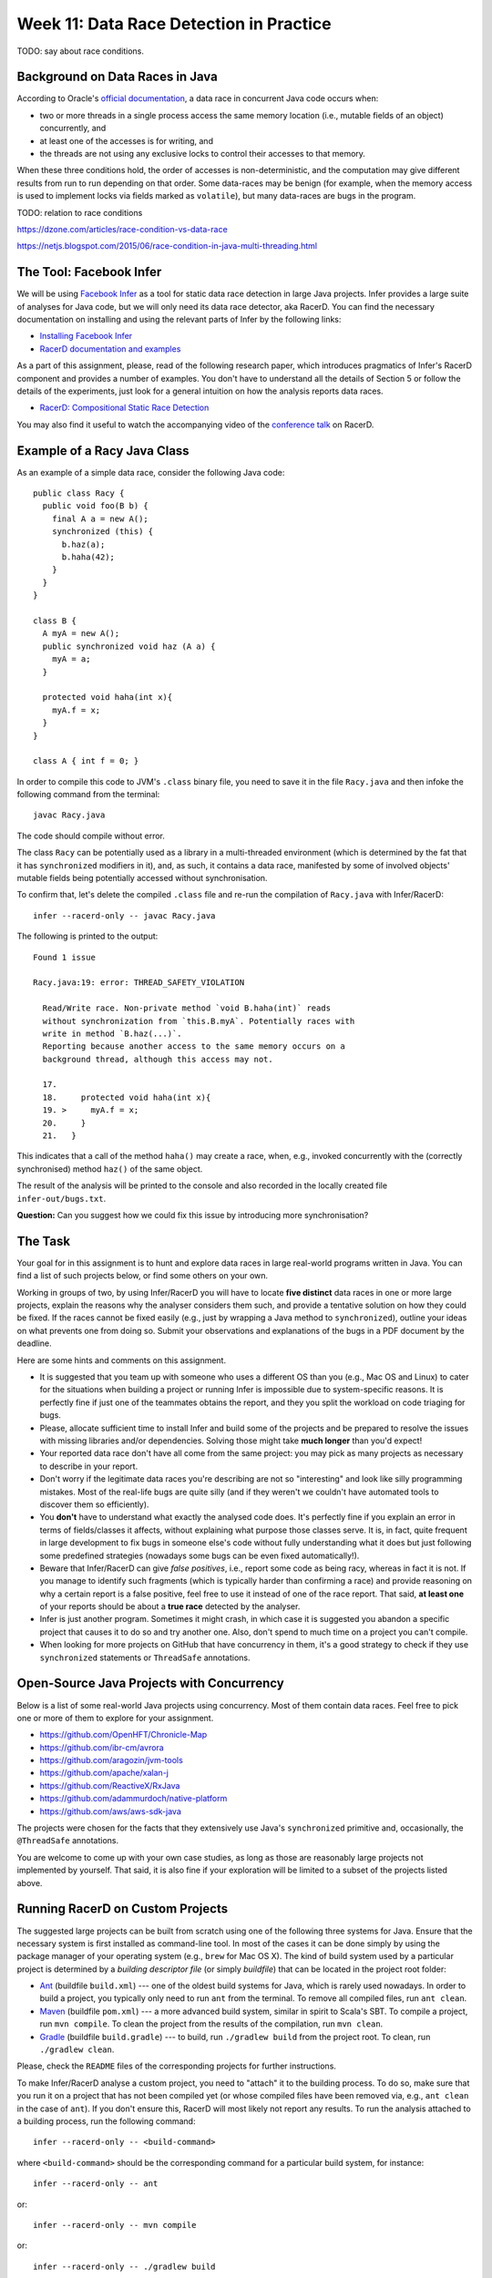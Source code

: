 .. -*- mode: rst -*-

Week 11: Data Race Detection in Practice
========================================

TODO: say about race conditions.

Background on Data Races in Java
--------------------------------

According to Oracle's `official documentation
<https://docs.oracle.com/cd/E19205-01/820-0619/geojs/index.html>`_, a
data race in concurrent Java code occurs when:

* two or more threads in a single process access the same memory
  location (i.e., mutable fields of an object) concurrently, and
* at least one of the accesses is for writing, and
* the threads are not using any exclusive locks to control their accesses to that memory.

When these three conditions hold, the order of accesses is
non-deterministic, and the computation may give different results from
run to run depending on that order. Some data-races may be benign (for
example, when the memory access is used to implement locks via fields
marked as ``volatile``), but many data-races are bugs in the program.

TODO: relation to race conditions

https://dzone.com/articles/race-condition-vs-data-race

https://netjs.blogspot.com/2015/06/race-condition-in-java-multi-threading.html


The Tool: Facebook Infer
------------------------

We will be using `Facebook Infer <https://fbinfer.com>`_ as a tool for
static data race detection in large Java projects. Infer provides a
large suite of analyses for Java code, but we will only need its data
race detector, aka RacerD. You can find the necessary documentation on
installing and using the relevant parts of Infer by the following
links:

* `Installing Facebook Infer <https://fbinfer.com/docs/getting-started.html>`_
* `RacerD documentation and examples
  <https://fbinfer.com/docs/racerd.html>`_

As a part of this assignment, please, read of the following research
paper, which introduces pragmatics of Infer's RacerD component and
provides a number of examples. You don't have to understand all the
details of Section 5 or follow the details of the experiments, just
look for a general intuition on how the analysis reports data races.

* `RacerD: Compositional Static Race Detection
  <https://ilyasergey.net/papers/racerd-oopsla18.pdf>`_

You may also find it useful to watch the accompanying video of the
`conference talk <https://www.youtube.com/watch?v=1fnUTMMQ5y0>`_ on
RacerD.

Example of a Racy Java Class
----------------------------

As an example of a simple data race, consider the following Java code::

  public class Racy {
    public void foo(B b) {
      final A a = new A();
      synchronized (this) {
        b.haz(a);
        b.haha(42);
      }
    }
  }

  class B {
    A myA = new A();
    public synchronized void haz (A a) {
      myA = a;
    }

    protected void haha(int x){
      myA.f = x;
    }
  }

  class A { int f = 0; }

In order to compile this code to JVM's ``.class`` binary file, you
need to save it in the file ``Racy.java`` and then infoke the
following command from the terminal::

  javac Racy.java

The code should compile without error. 

The class ``Racy`` can be potentially used as a library in a
multi-threaded environment (which is determined by the fat that it has
``synchronized`` modifiers in it), and, as such, it contains a data
race, manifested by some of involved objects' mutable fields being
potentially accessed without synchronisation.

To confirm that, let's delete the compiled ``.class`` file and re-run
the compilation of ``Racy.java`` with Infer/RacerD::

  infer --racerd-only -- javac Racy.java

The following is printed to the output::

 Found 1 issue

 Racy.java:19: error: THREAD_SAFETY_VIOLATION

   Read/Write race. Non-private method `void B.haha(int)` reads
   without synchronization from `this.B.myA`. Potentially races with
   write in method `B.haz(...)`.
   Reporting because another access to the same memory occurs on a
   background thread, although this access may not.

   17.   
   18.     protected void haha(int x){
   19. >     myA.f = x;
   20.     }
   21.   }

This indicates that a call of the method ``haha()`` may create a race,
when, e.g., invoked concurrently with the (correctly synchronised)
method ``haz()`` of the same object. 

The result of the analysis will be printed to the console and also
recorded in the locally created file ``infer-out/bugs.txt``.

**Question:** Can you suggest how we could fix this issue by
introducing more synchronisation?

The Task
--------

Your goal for in this assignment is to hunt and explore data races in
large real-world programs written in Java. You can find a list of such
projects below, or find some others on your own.  

Working in groups of two, by using Infer/RacerD you will have to
locate **five distinct** data races in one or more large projects,
explain the reasons why the analyser considers them such, and provide
a tentative solution on how they could be fixed. If the races cannot
be fixed easily (e.g., just by wrapping a Java method to
``synchronized``), outline your ideas on what prevents one from doing
so. Submit your observations and explanations of the bugs in a PDF
document by the deadline.

Here are some hints and comments on this assignment.

* It is suggested that you team up with someone who uses a different
  OS than you (e.g., Mac OS and Linux) to cater for the situations
  when building a project or running Infer is impossible due to
  system-specific reasons. It is perfectly fine if just one of the
  teammates obtains the report, and they you split the workload on
  code triaging for bugs.

* Please, allocate sufficient time to install Infer and build some of
  the projects and be prepared to resolve the issues with missing
  libraries and/or dependencies. Solving those might take **much
  longer** than you'd expect!

* Your reported data race don't have all come from the same project:
  you may pick as many projects as necessary to describe in your
  report.

* Don't worry if the legitimate data races you're describing are not
  so "interesting" and look like silly programming mistakes. Most of
  the real-life bugs are quite silly (and if they weren't we couldn't
  have automated tools to discover them so efficiently).

* You **don't** have to understand what exactly the analysed code
  does. It's perfectly fine if you explain an error in terms of
  fields/classes it affects, without explaining what purpose those
  classes serve. It is, in fact, quite frequent in large development
  to fix bugs in someone else's code without fully understanding what
  it does but just following some predefined strategies (nowadays some
  bugs can be even fixed automatically!).

* Beware that Infer/RacerD can give `false positives`, i.e., report
  some code as being racy, whereas in fact it is not. If you manage to
  identify such fragments (which is typically harder than confirming a
  race) and provide reasoning on why a certain report is a false
  positive, feel free to use it instead of one of the race report.
  That said, **at least one** of your reports should be about a **true
  race** detected by the analyser.

* Infer is just another program. Sometimes it might crash, in which
  case it is suggested you abandon a specific project that causes it
  to do so and try another one. Also, don't spend to much time on a
  project you can't compile.

* When looking for more projects on GitHub that have concurrency in
  them, it's a good strategy to check if they use ``synchronized``
  statements or ``ThreadSafe`` annotations.

Open-Source Java Projects with Concurrency
------------------------------------------

Below is a list of some real-world Java projects using concurrency.
Most of them contain data races. Feel free to pick one or more of them
to explore for your assignment.

* https://github.com/OpenHFT/Chronicle-Map
* https://github.com/ibr-cm/avrora
* https://github.com/aragozin/jvm-tools
* https://github.com/apache/xalan-j
* https://github.com/ReactiveX/RxJava
* https://github.com/adammurdoch/native-platform
* https://github.com/aws/aws-sdk-java

The projects were chosen for the facts that they extensively use
Java's ``synchronized`` primitive and, occasionally, the
``@ThreadSafe`` annotations.

You are welcome to come up with your own case studies, as long as
those are reasonably large projects not implemented by yourself. That
said, it is also fine if your exploration will be limited to a subset
of the projects listed above.

Running RacerD on Custom Projects
---------------------------------

The suggested large projects can be built from scratch using one of
the following three systems for Java. Ensure that the necessary system
is first installed as command-line tool. In most of the cases it can
be done simply by using the package manager of your operating system
(e.g., ``brew`` for Mac OS X). The kind of build system used by a
particular project is determined by a `building descriptor file` (or
simply `buildfile`) that can be located in the project root folder:

* `Ant <https://ant.apache.org/manual/install.html>`_ (buildfile
  ``build.xml``) --- one of the oldest build systems for Java, which
  is rarely used nowadays. In order to build a project, you typically
  only need to run ``ant`` from the terminal. To remove all compiled
  files, run ``ant clean``.

* `Maven <https://maven.apache.org/install.html>`_ (buildfile
  ``pom.xml``) --- a more advanced build system, similar in spirit to
  Scala's SBT. To compile a project, run ``mvn compile``. To clean the
  project from the results of the compilation, run ``mvn clean``.

* `Gradle <https://gradle.org/install/>`_ (buildfile
  ``build.gradle``) --- to build, run ``./gradlew build`` from the
  project root. To clean, run ``./gradlew clean``.

Please, check the ``README`` files of the corresponding projects for
further instructions.

To make Infer/RacerD analyse a custom project, you need to "attach" it to
the building process. To do so, make sure that you run it on a project
that has not been compiled yet (or whose compiled files have been
removed via, e.g., ``ant clean`` in the case of ``ant``). If you don't
ensure this, RacerD will most likely not report any results. To run
the analysis attached to a building process, run the following
command::

  infer --racerd-only -- <build-command>

where ``<build-command>`` should be the corresponding command for a
particular build system, for instance::

  infer --racerd-only -- ant

or::

  infer --racerd-only -- mvn compile

or::

  infer --racerd-only -- ./gradlew build

depending on the parrticular build system the project uses.

Notice that some projects might provide specific instructions on how
to build them, not following one of the patterns above. In this case,
you will need to provide the command line that is supposed to build
the project as a replacement of ``<build-command>`` in the template
above. If the compilation of the project fails, you still might be
able to partially analyse it if adding the flag ``--kepp-going`` to
the command ``infer --racerd-only``::

  infer --racerd-only --keep-going -- <build-command>

Finally, you can also run Infer after the compilattion, by pointing it
correctly to the foldere with sources and the compiled
``.class``-files as follows::

  infer --racerd-only --sourcepath <path-to-java-files> --generated-classes <path-to-class-files>

As previously shown, all results of the analysis run are collected in
the file ``bugs.txt`` under the locally created folder ``infer-out``.

Further Reading
---------------

If you are interested in the state of the art in the research on data
race detection, as well as on static analyses of production code, you
might also want to check the following research papers:

* The `Context and Selected Related Work` section of `RacerD documentation <https://fbinfer.com/docs/racerd.html>`_
* `ThreadSanitizer – data race detection in practice <https://static.googleusercontent.com/media/research.google.com/en//pubs/archive/35604.pdf>`_
* `FastTrack: Efficient and Precise Dynamic Race Detection <https://users.soe.ucsc.edu/~cormac/papers/pldi09.pdf>`_
* `Lessons from Building Static Analysis Tools at Google
  <https://ai.google/research/pubs/pub46576>`_
* `Scaling Static Analyses at Facebook <https://cacm.acm.org/magazines/2019/8/238344-scaling-static-analyses-at-facebook/fulltext>`_

